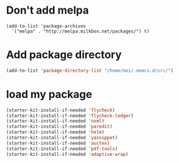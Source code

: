 * Don't add melpa
#+name: melpa
#+begin_src emacs-lisp-nop
  (add-to-list 'package-archives
    '("melpa" . "http://melpa.milkbox.net/packages/") t)
#+end_src
* Add package directory
#+name: pk-directory
#+begin_src emacs-lisp
  (add-to-list 'package-directory-list "/home/moi/.emacs.d/src/")
#+end_src

* load my package
#+begin_src emacs-lisp
  (starter-kit-install-if-needed 'flycheck)
  (starter-kit-install-if-needed 'flycheck-ledger)
  (starter-kit-install-if-needed 'nxml)
  (starter-kit-install-if-needed 'paredit)
  (starter-kit-install-if-needed 'helm)
  (starter-kit-install-if-needed 'yasnippet)
  (starter-kit-install-if-needed 'auctex)
  (starter-kit-install-if-needed 'pdf-tools)
  (starter-kit-install-if-needed 'adaptive-wrap)
#+end_src
